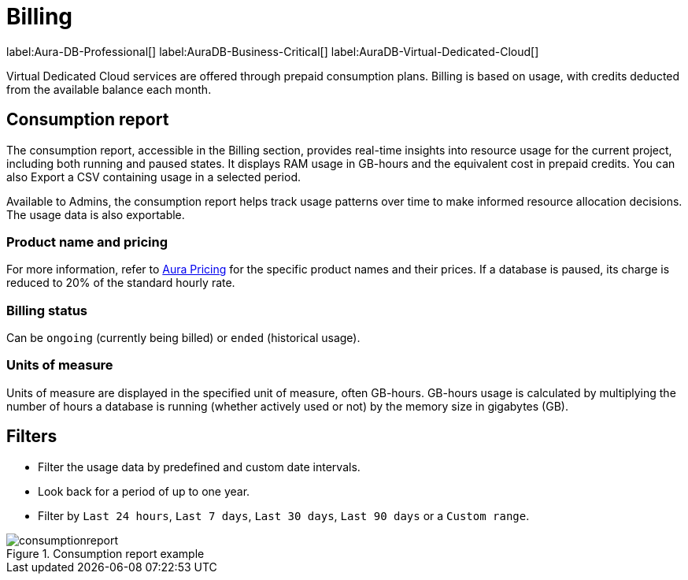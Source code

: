 [[aura-Billing]]
= Billing
:description: Consumption reporting allows Virtual Dedicated Cloud customers to closely monitor their consumption.

label:Aura-DB-Professional[]
label:AuraDB-Business-Critical[]
label:AuraDB-Virtual-Dedicated-Cloud[]

Virtual Dedicated Cloud services are offered through prepaid consumption plans.
Billing is based on usage, with credits deducted from the available balance each month.

== Consumption report

The consumption report, accessible in the Billing section, provides real-time insights into resource usage for the current project, including both running and paused states.
It displays RAM usage in GB-hours and the equivalent cost in prepaid credits.
You can also Export a CSV containing usage in a selected period.

Available to Admins, the consumption report helps track usage patterns over time to make informed resource allocation decisions.
The usage data is also exportable.

=== Product name and pricing

For more information, refer to https://console-preview.neo4j.io/pricing[Aura Pricing] for the specific product names and their prices. 
If a database is paused, its charge is reduced to 20% of the standard hourly rate.

=== Billing status

Can be `ongoing` (currently being billed) or `ended` (historical usage).

=== Units of measure

Units of measure are displayed in the specified unit of measure, often GB-hours.
GB-hours usage is calculated by multiplying the number of hours a database is running (whether actively used or not) by the memory size in gigabytes (GB).

== Filters

* Filter the usage data by predefined and custom date intervals.
* Look back for a period of up to one year.
* Filter by `Last 24 hours`, `Last 7 days`, `Last 30 days`, `Last 90 days` or a `Custom range`.

.Consumption report example
[.shadow]
image::consumptionreport.png[]
